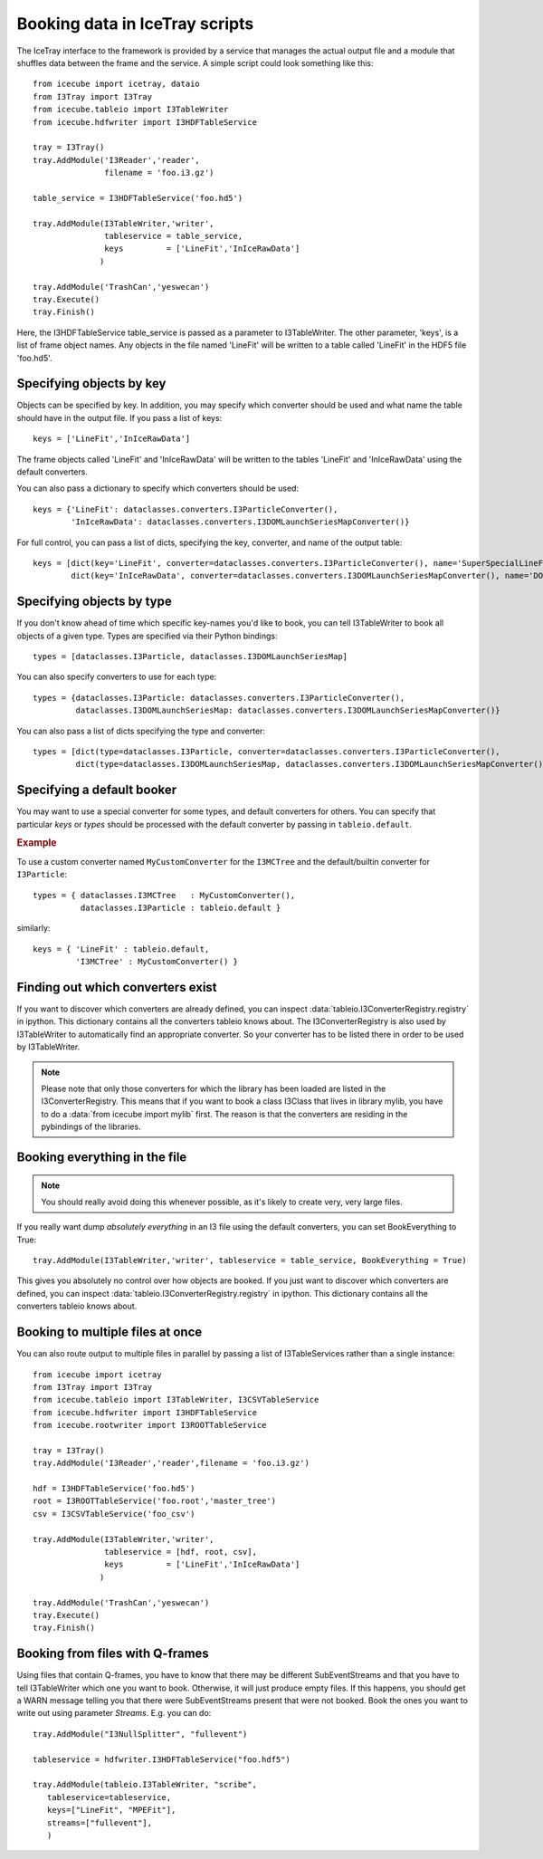 .. 
.. copyright  (C) 2010
.. The Icecube Collaboration
.. 
.. $Id$
.. 
.. @version $Revision$
.. @date $LastChangedDate$
.. @author Jakob van Santen <vansanten@wisc.edu> $LastChangedBy$


Booking data in IceTray scripts
^^^^^^^^^^^^^^^^^^^^^^^^^^^^^^^

The IceTray interface to the framework is provided by a service that manages
the actual output file and a module that shuffles data between the frame and
the service. A simple script could look something like this::

    from icecube import icetray, dataio
    from I3Tray import I3Tray
    from icecube.tableio import I3TableWriter
    from icecube.hdfwriter import I3HDFTableService
    
    tray = I3Tray()
    tray.AddModule('I3Reader','reader',
                   filename = 'foo.i3.gz')
    
    table_service = I3HDFTableService('foo.hd5')
    
    tray.AddModule(I3TableWriter,'writer',
                   tableservice = table_service,
                   keys         = ['LineFit','InIceRawData']
                  )
    
    tray.AddModule('TrashCan','yeswecan')
    tray.Execute()
    tray.Finish()

Here, the I3HDFTableService table_service is passed as a parameter to
I3TableWriter. The other parameter, 'keys', is a list of frame object
names. Any objects in the file named 'LineFit' will be written to a table
called 'LineFit' in the HDF5 file 'foo.hd5'.

Specifying objects by key
*************************

Objects can be specified by key. In addition, you may specify which converter should be used and what name the table should have in the output file. If you pass a list of keys::

    keys = ['LineFit','InIceRawData']

The frame objects called 'LineFit' and 'InIceRawData' will be written to the tables 'LineFit' and 'InIceRawData' using the default converters.

You can also pass a dictionary to specify which converters should be used::

    keys = {'LineFit': dataclasses.converters.I3ParticleConverter(), 
            'InIceRawData': dataclasses.converters.I3DOMLaunchSeriesMapConverter()}

For full control, you can pass a list of dicts, specifying the key, converter, and name of the output table::

    keys = [dict(key='LineFit', converter=dataclasses.converters.I3ParticleConverter(), name='SuperSpecialLineFit'),
            dict(key='InIceRawData', converter=dataclasses.converters.I3DOMLaunchSeriesMapConverter(), name='DOMLaunches')]



Specifying objects by type
**************************

If you don't know ahead of time which specific key-names you'd like to book, you can tell I3TableWriter to book all objects of a given type. Types are specified via their Python bindings::

    types = [dataclasses.I3Particle, dataclasses.I3DOMLaunchSeriesMap]

You can also specify converters to use for each type::

    types = {dataclasses.I3Particle: dataclasses.converters.I3ParticleConverter(),
             dataclasses.I3DOMLaunchSeriesMap: dataclasses.converters.I3DOMLaunchSeriesMapConverter()}

You can also pass a list of dicts specifying the type and converter::

    types = [dict(type=dataclasses.I3Particle, converter=dataclasses.converters.I3ParticleConverter(),
             dict(type=dataclasses.I3DOMLaunchSeriesMap, dataclasses.converters.I3DOMLaunchSeriesMapConverter())]

Specifying a default booker
***************************

You may want to use a special converter for some types, and default
converters for others.  You can specify that particular *keys* or
*types* should be processed with the default converter by passing in
``tableio.default``.

.. rubric:: Example

To use a custom converter named ``MyCustomConverter`` for the
``I3MCTree`` and the default/builtin converter for ``I3Particle``::

  types = { dataclasses.I3MCTree   : MyCustomConverter(),
            dataclasses.I3Particle : tableio.default }

similarly::

  keys = { 'LineFit' : tableio.default,
           'I3MCTree' : MyCustomConverter() }

Finding out which converters exist
**********************************

If you want to discover which converters are already defined, you can inspect
:data:`tableio.I3ConverterRegistry.registry` in ipython. This dictionary
contains all the converters tableio knows about. The I3ConverterRegistry is also used
by I3TableWriter to automatically find an appropriate converter. So your converter has
to be listed there in order to be used by I3TableWriter.

.. note::
    Please note that only those converters for which the library has been loaded are listed in the I3ConverterRegistry.
    This means that if you want to book a class I3Class that lives in library mylib, you have to do a :data:`from icecube import mylib`
    first. The reason is that the converters are residing in the pybindings of the libraries.

Booking everything in the file
*********************************

.. note::
    You should really avoid doing this whenever possible, as it's likely to create very, very large files.

If you really want dump *absolutely everything* in an I3 file using the
default converters, you can set BookEverything to True::

    tray.AddModule(I3TableWriter,'writer', tableservice = table_service, BookEverything = True)

This gives you absolutely no control over how objects are booked. If you just
want to discover which converters are defined, you can inspect
:data:`tableio.I3ConverterRegistry.registry` in ipython. This dictionary
contains all the converters tableio knows about.

Booking to multiple files at once
************************************

You can also route output to multiple files in parallel by passing a list of
I3TableServices rather than a single instance::

    from icecube import icetray
    from I3Tray import I3Tray
    from icecube.tableio import I3TableWriter, I3CSVTableService
    from icecube.hdfwriter import I3HDFTableService
    from icecube.rootwriter import I3ROOTTableService
    
    tray = I3Tray()
    tray.AddModule('I3Reader','reader',filename = 'foo.i3.gz')
    
    hdf = I3HDFTableService('foo.hd5')
    root = I3ROOTTableService('foo.root','master_tree')
    csv = I3CSVTableService('foo_csv')
    
    tray.AddModule(I3TableWriter,'writer',
                   tableservice = [hdf, root, csv],
                   keys         = ['LineFit','InIceRawData']
                  )
                  
    tray.AddModule('TrashCan','yeswecan')
    tray.Execute()
    tray.Finish()

Booking from files with Q-frames
********************************

Using files that contain Q-frames, you have to know that there may be different 
SubEventStreams and that you have to tell I3TableWriter which one you want to book.
Otherwise, it will just produce empty files. If this happens, you should get a WARN 
message telling you that there were SubEventStreams present that were not booked.
Book the ones you want to write out using parameter *Streams*. E.g. you can do::

    tray.AddModule("I3NullSplitter", "fullevent")
     
    tableservice = hdfwriter.I3HDFTableService("foo.hdf5")  
     
    tray.AddModule(tableio.I3TableWriter, "scribe",
       tableservice=tableservice,
       keys=["LineFit", "MPEFit"],
       streams=["fullevent"],
       )

